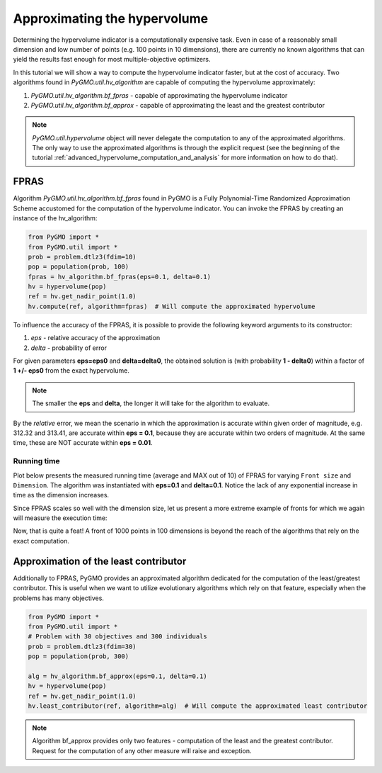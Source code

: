 .. _approximating_the_hypervolume:

================================================================
Approximating the hypervolume
================================================================

Determining the hypervolume indicator is a computationally expensive task.
Even in case of a reasonably small dimension and low number of points (e.g. 100 points in 10 dimensions), there are currently no known algorithms that can yield the results fast enough for most multiple-objective optimizers.

In this tutorial we will show a way to compute the hypervolume indicator faster, but at the cost of accuracy.
Two algorithms found in `PyGMO.util.hv_algorithm` are capable of computing the hypervolume approximately:

#. `PyGMO.util.hv_algorithm.bf_fpras` - capable of approximating the hypervolume indicator
#. `PyGMO.util.hv_algorithm.bf_approx` - capable of approximating the least and the greatest contributor

.. note::
 `PyGMO.util.hypervolume` object will never delegate the computation to any of the approximated algorithms.
 The only way to use the approximated algorithms is through the explicit request (see the beginning of the tutorial :ref:`advanced_hypervolume_computation_and_analysis` for more information on how to do that).

FPRAS
================

Algorithm `PyGMO.util.hv_algorithm.bf_fpras` found in PyGMO is a Fully Polynomial-Time Randomized Approximation Scheme accustomed for the computation of the hypervolume indicator. You can invoke the FPRAS by creating an instance of the hv_algorithm:

.. code-block:: python

  from PyGMO import *
  from PyGMO.util import *
  prob = problem.dtlz3(fdim=10)
  pop = population(prob, 100)
  fpras = hv_algorithm.bf_fpras(eps=0.1, delta=0.1)
  hv = hypervolume(pop)
  ref = hv.get_nadir_point(1.0)
  hv.compute(ref, algorithm=fpras)  # Will compute the approximated hypervolume

To influence the accuracy of the FPRAS, it is possible to provide the following keyword arguments to its constructor:

#. *eps* - relative accuracy of the approximation
#. *delta* - probability of error

For given parameters **eps=eps0** and **delta=delta0**, the obtained solution is (with probability **1 - delta0**) within a factor of **1 +/- eps0** from the exact hypervolume.

.. note::
 The smaller the **eps** and **delta**, the longer it will take for the algorithm to evaluate.

By the *relative* error, we mean the scenario in which the approximation is accurate within given order of magnitude, e.g. 312.32 and 313.41, are accurate within **eps = 0.1**, because they are accurate within two orders of magnitude. At the same time, these are NOT accurate within **eps = 0.01**.

Running time
------------------

Plot below presents the measured running time (average and MAX out of 10) of FPRAS for varying ``Front size`` and ``Dimension``.
The algorithm was instantiated with **eps=0.1** and **delta=0.1**.
Notice the lack of any exponential increase in time as the dimension increases.

.. image:: ../images/tutorials/hv_compute_fpras_runtime.png
  :width: 850px

.. image:: ../images/tutorials/hv_MAX_compute_fpras_runtime.png
  :width: 850px

Since FPRAS scales so well with the dimension size, let us present a more extreme example of fronts for which we again will measure the execution time:

.. image:: ../images/tutorials/hv_fpras_extreme.png
  :width: 850px

Now, that is quite a feat! A front of 1000 points in 100 dimensions is beyond the reach of the algorithms that rely on the exact computation.

Approximation of the least contributor
==========================================

Additionally to FPRAS, PyGMO provides an approximated algorithm dedicated for the computation of the least/greatest contributor.
This is useful when we want to utilize evolutionary algorithms which rely on that feature, especially when the problems has many objectives.

.. code-block:: python

  from PyGMO import *
  from PyGMO.util import *
  # Problem with 30 objectives and 300 individuals
  prob = problem.dtlz3(fdim=30)
  pop = population(prob, 300)

  alg = hv_algorithm.bf_approx(eps=0.1, delta=0.1)
  hv = hypervolume(pop)
  ref = hv.get_nadir_point(1.0)
  hv.least_contributor(ref, algorithm=alg)  # Will compute the approximated least contributor

.. note::
 Algorithm bf_approx provides only two features - computation of the least and the greatest contributor. Request for the computation of any other measure will raise and exception.
